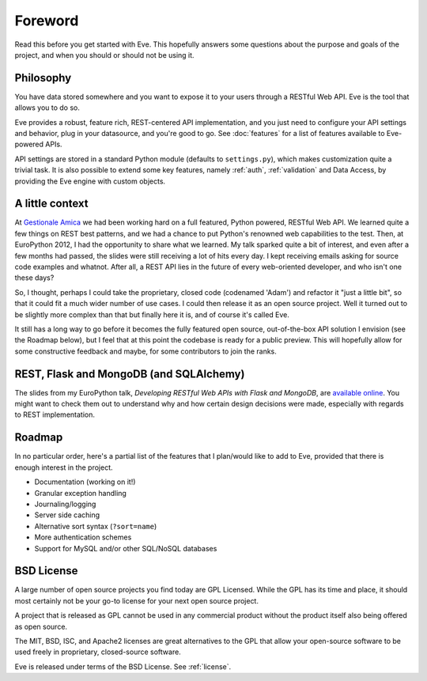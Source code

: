 .. _foreword:

Foreword
========

Read this before you get started with Eve. This hopefully answers some
questions about the purpose and goals of the project, and when you should or
should not be using it.

Philosophy
----------
You have data stored somewhere and you want to expose it to your users
through a RESTful Web API. Eve is the tool that allows you to do so. 

Eve provides a robust, feature rich, REST-centered API implementation,
and you just need to configure your API settings and behavior, plug in your
datasource, and you're good to go. See :doc:`features` for a list
of features available to Eve-powered APIs.

API settings are stored in a standard Python module (defaults to
``settings.py``), which makes customization quite a trivial task. It is also
possible to extend some key features, namely :ref:`auth`, :ref:`validation` and
Data Access, by providing the Eve engine with custom objects.

A little context
----------------
At `Gestionale Amica <http://gestionaleamica.com>`_ we had been working hard on
a full featured, Python powered, RESTful Web API. We learned quite a few things
on REST best patterns, and we had a chance to put Python's renowned web
capabilities to the test. Then, at EuroPython 2012, I had the opportunity to share
what we learned.  My talk sparked quite a bit of interest, and even after a few
months had passed, the slides were still receiving a lot of hits every day.
I kept receiving emails asking for source code examples and whatnot. After all,
a REST API lies in the future of every web-oriented developer, and who isn't
one these days?

So, I thought, perhaps I could take the proprietary, closed code (codenamed
'Adam') and refactor it "just a little bit", so that it could fit a much wider
number of use cases. I could then release it as an open source project. Well
it turned out to be slightly more complex than that but finally here it is, and
of course it's called Eve.

It still has a long way to go before it becomes the fully featured open source,
out-of-the-box API solution I envision (see the Roadmap below), but
I feel that at this point the codebase is ready for a public preview.
This will hopefully allow for some constructive feedback and maybe, for some
contributors to join the ranks.

REST, Flask and MongoDB (and SQLAlchemy)
----------------------------------------
The slides from my EuroPython talk, *Developing RESTful Web APIs with Flask and
MongoDB*, are `available online`_. You might want to check them out to understand
why and how certain design decisions were made, especially with regards to REST
implementation.

Roadmap
-------
In no particular order, here's a partial list of the features that I plan/would
like to add to Eve, provided that there is enough interest in the project.

- Documentation (working on it!)
- Granular exception handling
- Journaling/logging
- Server side caching
- Alternative sort syntax (``?sort=name``)
- More authentication schemes
- Support for MySQL and/or other SQL/NoSQL databases

BSD License 
-----------
A large number of open source projects you find today are GPL Licensed. While
the GPL has its time and place, it should most certainly not be your go-to
license for your next open source project.

A project that is released as GPL cannot be used in any commercial product
without the product itself also being offered as open source.

The MIT, BSD, ISC, and Apache2 licenses are great alternatives to the GPL that
allow your open-source software to be used freely in proprietary, closed-source
software.

Eve is released under terms of the BSD License. See :ref:`license`.

.. _available online: https://speakerdeck.com/u/nicola/p/developing-restful-web-apis-with-python-flask-and-mongodb
